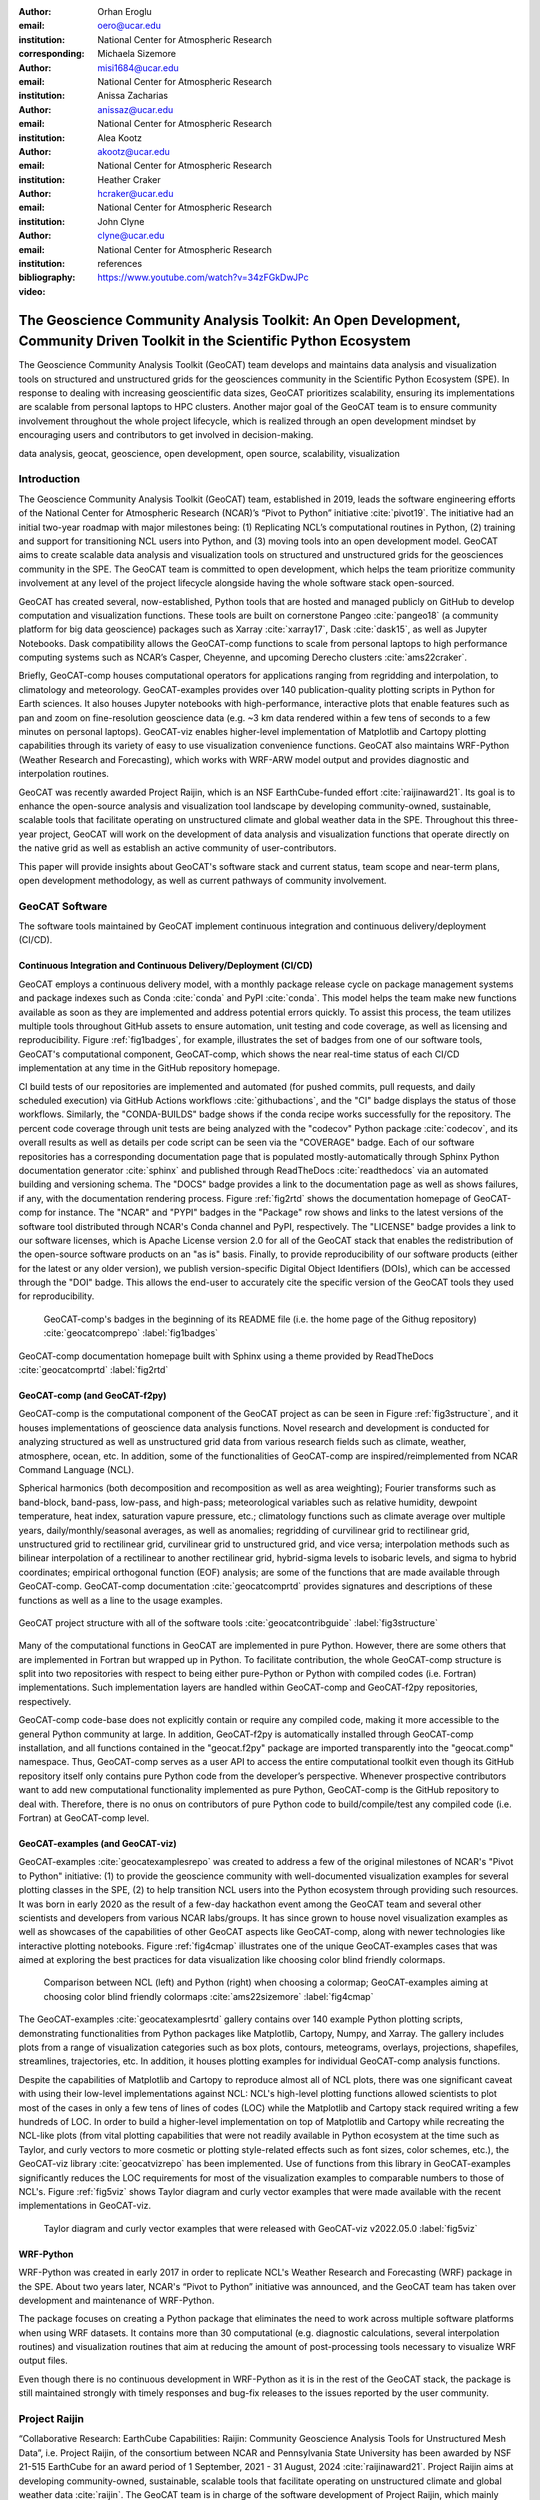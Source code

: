 :author: Orhan Eroglu
:email: oero@ucar.edu
:institution: National Center for Atmospheric Research
:corresponding:

:author: Michaela Sizemore
:email: misi1684@ucar.edu
:institution: National Center for Atmospheric Research

:author: Anissa Zacharias
:email: anissaz@ucar.edu
:institution: National Center for Atmospheric Research

:author: Alea Kootz
:email: akootz@ucar.edu
:institution: National Center for Atmospheric Research

:author: Heather Craker
:email: hcraker@ucar.edu
:institution: National Center for Atmospheric Research

:author: John Clyne
:email: clyne@ucar.edu
:institution: National Center for Atmospheric Research


:bibliography: references

:video: https://www.youtube.com/watch?v=34zFGkDwJPc

---------------------------------------------------------------------------------------------------------------------------
The Geoscience Community Analysis Toolkit: An Open Development, Community Driven Toolkit in the Scientific Python Ecosystem
---------------------------------------------------------------------------------------------------------------------------

.. class:: abstract

The Geoscience Community Analysis Toolkit (GeoCAT) team develops and maintains
data analysis and visualization tools on structured and unstructured grids for
the geosciences community in the Scientific Python Ecosystem (SPE). In response to
dealing with increasing geoscientific data sizes, GeoCAT prioritizes scalability,
ensuring its implementations are scalable from personal laptops to HPC clusters.
Another major goal of the GeoCAT team is to ensure community involvement throughout
the whole project lifecycle, which is realized through an open development mindset
by encouraging users and contributors to get involved in decision-making.

.. class:: keywords

   data analysis, geocat, geoscience, open development, open source, scalability,
   visualization

Introduction
------------

The Geoscience Community Analysis Toolkit (GeoCAT) team, established in 2019,
leads the software engineering efforts of the National Center for Atmospheric
Research (NCAR)’s “Pivot to Python” initiative :cite:`pivot19`. The initiative
had an initial two-year roadmap with major milestones being: (1) Replicating
NCL’s computational routines in Python, (2) training and support for
transitioning NCL users into Python, and (3) moving tools into an open development
model. GeoCAT aims to create scalable data analysis and
visualization tools on structured and unstructured grids for the geosciences
community in the SPE. The GeoCAT team is committed to open development, which
helps the team prioritize community involvement at any level of the project
lifecycle alongside having the whole software stack open-sourced.

GeoCAT has created several, now-established, Python tools that are hosted and
managed publicly on GitHub to develop computation and visualization functions.
These tools are built on cornerstone Pangeo :cite:`pangeo18` (a community platform
for big data geoscience) packages such as Xarray :cite:`xarray17`, Dask
:cite:`dask15`, as well as Jupyter Notebooks. Dask
compatibility allows the GeoCAT-comp functions to scale from personal laptops to
high performance computing systems such as NCAR’s Casper, Cheyenne, and upcoming
Derecho clusters :cite:`ams22craker`.

Briefly, GeoCAT-comp houses computational operators for applications ranging from
regridding and interpolation, to climatology and meteorology. GeoCAT-examples
provides over 140 publication-quality plotting scripts in Python for Earth
sciences. It also houses Jupyter notebooks with high-performance, interactive
plots that enable features such as pan and zoom on fine-resolution geoscience
data (e.g. ~3 km data rendered within a few tens of seconds to a few minutes on
personal laptops). GeoCAT-viz enables higher-level implementation of Matplotlib
and Cartopy plotting capabilities through its variety of easy to use
visualization convenience functions. GeoCAT also maintains
WRF-Python (Weather Research and Forecasting), which works with WRF-ARW model
output and provides diagnostic and interpolation routines.

GeoCAT was recently awarded Project Raijin, which is an NSF EarthCube-funded
effort :cite:`raijinaward21`. Its goal is to enhance the open-source analysis
and visualization tool landscape by developing community-owned, sustainable,
scalable tools that facilitate operating on unstructured climate and global
weather data in the SPE. Throughout this three-year project, GeoCAT will work
on the development of data analysis and visualization functions that operate
directly on the native grid as well as establish an active community of
user-contributors.

This paper will provide insights about GeoCAT's software stack and
current status, team scope and near-term plans, open development methodology,
as well as current pathways of community involvement.

GeoCAT Software
---------------

The software tools maintained by GeoCAT implement
continuous integration and continuous delivery/deployment (CI/CD).

Continuous Integration and Continuous Delivery/Deployment (CI/CD)
=================================================================

GeoCAT employs a continuous delivery model, with 
a monthly package release cycle on package management systems and package indexes
such as Conda :cite:`conda` and PyPI :cite:`conda`. This model helps the team make
new functions available as soon as they are implemented and address potential errors
quickly. To assist this process, the team utilizes multiple tools
throughout GitHub assets to ensure automation, unit testing and code coverage, as
well as licensing and reproducibility. Figure :ref:`fig1badges`, for example,
illustrates the set of badges from one of our software tools, GeoCAT's computational
component, GeoCAT-comp, which shows the near real-time status of each CI/CD
implementation at any time in the GitHub repository homepage.

CI build tests of our repositories are implemented and
automated (for pushed commits, pull requests, and daily scheduled execution) via
GitHub Actions workflows :cite:`githubactions`, and the "CI" badge displays the status of those workflows.
Similarly, the "CONDA-BUILDS" badge shows if the
conda recipe works successfully for the repository. The percent code coverage through
unit tests are being analyzed with the "codecov" Python package :cite:`codecov`, and
its overall results as well as details per code script can be seen via the "COVERAGE"
badge. Each of our software repositories has a corresponding documentation page that
is populated mostly-automatically through Sphinx Python documentation generator
:cite:`sphinx` and published through ReadTheDocs :cite:`readthedocs` via an automated
building and versioning schema. The "DOCS" badge provides a link to the documentation page
as well as shows failures, if any, with the documentation rendering process. Figure
:ref:`fig2rtd` shows the documentation homepage of GeoCAT-comp for instance. The
"NCAR" and "PYPI" badges in the "Package" row shows and links to the latest versions
of the software tool distributed through NCAR's Conda channel and PyPI, respectively.
The "LICENSE" badge provides a link to our software licenses, which is Apache License
version 2.0 for all of the GeoCAT stack that enables the redistribution of the
open-source software products on an "as is" basis. Finally, to provide reproducibility
of our software products (either for the latest or any older version), we publish
version-specific Digital Object Identifiers (DOIs), which can be accessed through the
"DOI" badge. This allows the end-user to accurately cite the specific version of the
GeoCAT tools they used for reproducibility.

.. figure:: figures/fig1_badges.png
   :scale: 35%
   :figclass: bht

   GeoCAT-comp's badges in the beginning of its README file (i.e. the home page of
   the Githug repository) :cite:`geocatcomprepo` :label:`fig1badges`

.. figure:: figures/fig2_rtd.png
   :align: center
   :scale: 30%
   :figclass: w

   GeoCAT-comp documentation homepage built with Sphinx using a theme provided by
   ReadTheDocs :cite:`geocatcomprtd` :label:`fig2rtd`

GeoCAT-comp (and GeoCAT-f2py)
=============================

GeoCAT-comp is the computational component of the GeoCAT project as can be seen in
Figure :ref:`fig3structure`, and it houses implementations of geoscience data analysis
functions. Novel research and development is conducted for analyzing structured as
well as unstructured grid data from various research fields such as climate,
weather, atmosphere, ocean, etc. In addition, some of the functionalities of
GeoCAT-comp are inspired/reimplemented from NCAR Command Language (NCL).

Spherical harmonics (both decomposition and recomposition as well as area
weighting); Fourier transforms such as band-block, band-pass, low-pass, and
high-pass; meteorological variables such as relative humidity, dewpoint temperature,
heat index, saturation vapure pressure, etc.; climatology functions such as climate
average over multiple years, daily/monthly/seasonal averages, as well as anomalies;
regridding of curvilinear grid to rectilinear grid, unstructured grid to rectilinear
grid, curvilinear grid to unstructured grid, and vice versa; interpolation methods
such as bilinear interpolation of a rectilinear to another rectilinear grid,
hybrid-sigma levels to isobaric levels, and sigma to hybrid coordinates; empirical
orthogonal function (EOF) analysis; are some of the functions that are made
available through GeoCAT-comp. GeoCAT-comp documentation :cite:`geocatcomprtd`
provides signatures and descriptions of these functions as well as a line to the
usage examples.

.. figure:: figures/fig3_structure.png
   :align: center
   :scale: 50%
   :figclass: w

   GeoCAT project structure with all of the software tools
   :cite:`geocatcontribguide` :label:`fig3structure`

Many of the computational functions in GeoCAT are implemented in pure Python.
However, there are some others that are implemented in Fortran but wrapped up
in Python. To facilitate contribution, the whole GeoCAT-comp structure is split
into two repositories with respect to being either pure-Python or Python with
compiled codes (i.e. Fortran) implementations. Such implementation layers are
handled within GeoCAT-comp and GeoCAT-f2py repositories, respectively.

GeoCAT-comp code-base does not explicitly contain or require any compiled
code, making it more accessible to the general Python community at large.
In addition, GeoCAT-f2py is automatically installed through GeoCAT-comp
installation, and all functions contained in the "geocat.f2py" package are
imported transparently into the "geocat.comp" namespace. Thus, GeoCAT-comp
serves as a user API to access the entire computational toolkit even though
its GitHub repository itself only contains pure Python code from the
developer’s perspective. Whenever prospective contributors want to add new
computational functionality implemented as pure Python, GeoCAT-comp is the
GitHub repository to deal with. Therefore, there is no onus on contributors
of pure Python code to build/compile/test any compiled code (i.e. Fortran)
at GeoCAT-comp level.

GeoCAT-examples (and GeoCAT-viz)
================================

GeoCAT-examples :cite:`geocatexamplesrepo` was created to address a few of
the original milestones of NCAR's "Pivot to Python" initiative: (1) to
provide the geoscience community with well-documented visualization examples
for several plotting classes in the SPE, (2) to help transition NCL users
into the Python ecosystem through providing such resources. It was born in
early 2020 as the result of a few-day hackathon event among the GeoCAT team
and several other scientists and developers from various NCAR labs/groups.
It has since grown to house novel visualization examples as well as showcases
of the capabilities of other GeoCAT aspects like GeoCAT-comp, along with
newer technologies like interactive plotting notebooks. Figure
:ref:`fig4cmap` illustrates one of the unique GeoCAT-examples cases that
was aimed at exploring the best practices for data visualization
like choosing color blind friendly colormaps.

.. figure:: figures/fig4_cmap.png
   :scale: 28%
   :figclass: bht

   Comparison between NCL (left) and Python (right) when choosing a
   colormap; GeoCAT-examples aiming at choosing color blind friendly
   colormaps :cite:`ams22sizemore` :label:`fig4cmap`

The GeoCAT-examples :cite:`geocatexamplesrtd` gallery contains over 140
example Python plotting scripts, demonstrating functionalities from Python
packages like Matplotlib, Cartopy, Numpy, and Xarray. The gallery includes
plots from a range of visualization categories such as box plots, contours,
meteograms, overlays, projections, shapefiles, streamlines, trajectories,
etc. In addition, it houses plotting examples for individual GeoCAT-comp
analysis functions.

Despite the capabilities of Matplotlib and Cartopy to reproduce almost all
of NCL plots, there was one significant caveat with using their low-level
implementations against NCL: NCL's high-level plotting functions allowed
scientists to plot most of the cases in only a few tens of lines of codes
(LOC) while the Matplotlib and Cartopy stack required writing a few
hundreds of LOC. In order to build a higher-level implementation on top of
Matplotlib and Cartopy while recreating the NCL-like plots (from vital
plotting capabilities that were not readily available in Python ecosystem
at the time such as Taylor, and curly vectors to more
cosmetic or plotting style-related effects such as font sizes, color
schemes, etc.), the GeoCAT-viz library :cite:`geocatvizrepo` has been
implemented. Use of functions from this library in GeoCAT-examples
significantly reduces the LOC requirements for most of the visualization
examples to comparable numbers to those of NCL's. Figure :ref:`fig5viz`
shows Taylor diagram and curly vector examples that were made available
with the recent implementations in GeoCAT-viz.

.. figure:: figures/fig5_viz.png
   :scale: 28%
   :figclass: bht

   Taylor diagram and curly vector examples that were released with
   GeoCAT-viz v2022.05.0 :label:`fig5viz`

WRF-Python
==========

WRF-Python was created in early 2017 in order to replicate NCL's Weather
Research and Forecasting (WRF) package in the SPE. About two years later,
NCAR's “Pivot to Python” initiative was announced, and the GeoCAT team
has taken over development and maintenance of WRF-Python.

The package focuses on creating a Python package that eliminates the need
to work across multiple software platforms when using WRF datasets. It
contains more than 30 computational (e.g. diagnostic calculations, several
interpolation routines) and visualization routines that aim at reducing
the amount of post-processing tools necessary to visualize WRF output
files.

Even though there is no continuous development in WRF-Python as it is in
the rest of the GeoCAT stack, the package is still maintained strongly
with timely responses and bug-fix releases to the issues reported by the
user community.

Project Raijin
--------------

“Collaborative Research: EarthCube Capabilities: Raijin: Community Geoscience
Analysis Tools for Unstructured Mesh Data”, i.e. Project Raijin, of the
consortium between NCAR and Pennsylvania State University has been awarded by
NSF 21-515 EarthCube for an award period of 1 September, 2021 - 31 August,
2024 :cite:`raijinaward21`. Project Raijin aims at developing community-owned,
sustainable, scalable tools that facilitate operating on unstructured climate
and global weather data :cite:`raijin`. The GeoCAT team is in charge of the
software development of Project Raijin, which mainly consists of implementing
visualization and analysis functions in the SPE to be executed on native
grids. While doing so, GeoCAT is also responsible of establishing an open
development environment, clearly documenting the implementation work, and
aligning the deployments with the project milestones as well as SPE
requirements and specifications.

To realize the aforementioned functionalities, GeoCAT created the
Xarray-based Uxarray package :cite:`uxarrayrepo` to recognize unstructured
grid models through partnership with the geoscience community groups. UXarray
is built on top of the built-in Xarray Dataset functionalities while
recognizing several unstructured grid formats (UGRID, SCRIP, Exodus for now).
Since there are more unstructured mesh models in the community than UXarray
natively supports, its architecture will also support addition of new models.
Figure :ref:`fig6raijin` shows the regularly structured “latitude-longitude”
grids versus a few unstructured grid models.

.. figure:: figures/fig6_raijin.png
   :scale: 20%
   :figclass: bht

   Regular grid (left) vs MPAS-A & CAM-SE grids :label:`fig6raijin`

The UXarray project has implemented data input/output functions for UGRID,
SCRIP, and Exodus, as well as methods for surface area and integration
calculations so far.The team is currently conducting open discussions
(through GitHub Discussions) with community members, who are interested
in unstructured grids research and development, intha order to prioritize
data analysis operators that will be implemented throughout the project
lifecycle.

Open Development
----------------

To ensure community involvement at any level in the development lifecycle,
GeoCAT is committed to an open development model. With this model, we not only
have our project stack open-sourced but also ensure most of the project assets
that are directly related to the software development lifecycle are publicly
accessible. In order to implement this model, GeoCAT provides all of its software
tools as GitHub repositories with public GitHub project boards and roadmaps,
issue tracking and development reviewing, comprehensive documentation for
users/contributors such as Contributor’s Guide :cite:`geocatcontribguide` and
toolkit-specific documentation, along with community announcements on the GeoCAT
blog. Furthermore, GeoCAT encourages community feedback and contribution at any
level with inclusive and welcoming language. As a result of this, numerous
community requests and feedback have played significant role in forming/revising
GeoCAT roadmap and projects' scope. We are hoping to increase the community
involvement in our development lifecycle.

Community engagement
--------------------

To further promote engagement with the geoscience community, GeoCAT organizes
and attends various community events.

The GeoCAT team has also encouraged undergraduate and graduate student
engagement in the Python ecosystem through participation in NCAR's Summer
Internships in Parallel Computational Science (SIParCS). GeoCAT-examples and
GeoCAT-viz has received significant contributions through NCAR's Summer
Internships in Parallel Computational Science (SIParCS) in 2020 and 2021
summers.

Project Pythia
==============

The GeoCAT effort is also a part of the NSF funded Project Pythia. Project
Pythia aims to provide a public, web-accessible training resource that could
help educate earth scientists to more effectively use the SPE and cloud
computing for dealing with big data in geosciences. GeoCAT helps the Pythia
development with content creation as well as infrastructure contributions.

GeoCAT has also contributed several Python tutorials to educational resources
created through Project Pythia.
